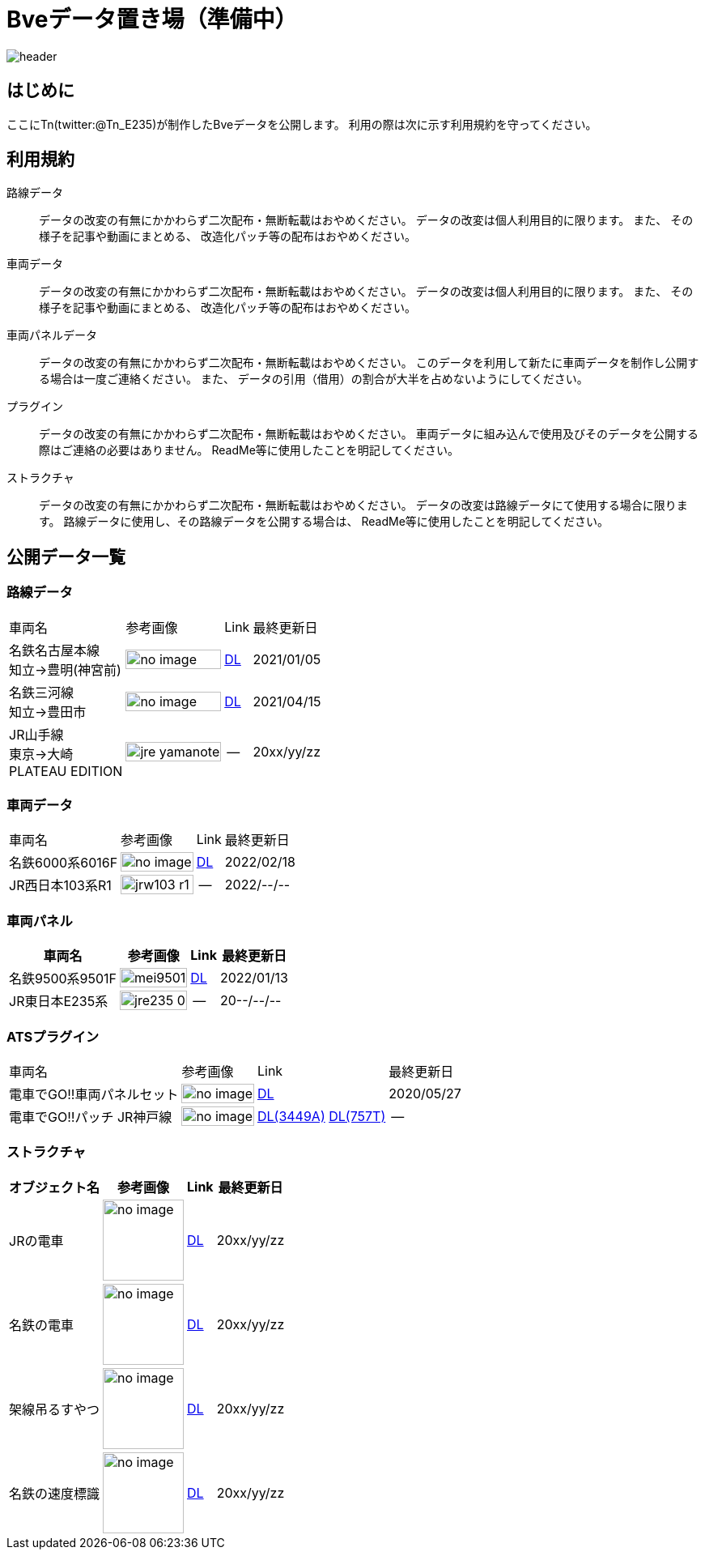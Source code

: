 = Bveデータ置き場（準備中）

image::./images/bana-.png[header]

== はじめに
ここにTn(twitter:@Tn_E235)が制作したBveデータを公開します。
利用の際は次に示す利用規約を守ってください。

== 利用規約
路線データ::
データの改変の有無にかかわらず二次配布・無断転載はおやめください。
データの改変は個人利用目的に限ります。
また、
その様子を記事や動画にまとめる、
改造化パッチ等の配布はおやめください。

車両データ::
データの改変の有無にかかわらず二次配布・無断転載はおやめください。
データの改変は個人利用目的に限ります。
また、
その様子を記事や動画にまとめる、
改造化パッチ等の配布はおやめください。

車両パネルデータ::
データの改変の有無にかかわらず二次配布・無断転載はおやめください。
このデータを利用して新たに車両データを制作し公開する場合は一度ご連絡ください。
また、
データの引用（借用）の割合が大半を占めないようにしてください。

プラグイン::
データの改変の有無にかかわらず二次配布・無断転載はおやめください。
車両データに組み込んで使用及びそのデータを公開する際はご連絡の必要はありません。
ReadMe等に使用したことを明記してください。

ストラクチャ::
データの改変の有無にかかわらず二次配布・無断転載はおやめください。
データの改変は路線データにて使用する場合に限ります。
路線データに使用し、その路線データを公開する場合は、
ReadMe等に使用したことを明記してください。

== 公開データ一覧
[[route]]
=== 路線データ

[options="autowidth"]
|===
// 4+^|車両データ
|車両名 |参考画像 |Link |最終更新日
|名鉄名古屋本線 +
知立→豊明(神宮前)
a|image::./images/no_image.png[width=100%, align="center"]
|https://drive.google.com/file/d/1W_J3htQBnEWnmo5NalnRUDWrTQKm4AuA/view?usp=sharing[DL]
|2021/01/05

|名鉄三河線 +
知立→豊田市
a|image::./images/no_image.png[width=100%, align="center"]
|https://drive.google.com/file/d/1PN946O9aimOQEUG5QQo1UBQx2gEaX7ww/view?usp=sharing[DL]
|2021/04/15

|JR山手線 +
東京→大崎 +
PLATEAU EDITION
a|image::./images/jre_yamanote.jpg[width=100%, align="center"]
|--
|20xx/yy/zz



|===

=== 車両データ
[[車両データ]]
[options="autowidth"]
|===
// 4+^|車両データ
|車両名 |参考画像 |Link |最終更新日
|名鉄6000系6016F
a|image::./images/no_image.png[width=100%, align="center"]
|https://drive.google.com/file/d/1LOWNeVr7rzzPP0D3SH-LYOIRv41siMjj/view?usp=sharing[DL]
|2022/02/18

|JR西日本103系R1
a|image::./images/jrw103_r1.jpg[width=100%, align="center"]
|--
|2022/--/--

|===

=== 車両パネル
[[車両パネル]]
[options="autowidth"]
|===
// 4+^|車両パネル
|車両名 |参考画像 |Link |最終更新日

|名鉄9500系9501F
a|image::./images/mei9501.jpg[width=100%, align="center"]
|https://drive.google.com/file/d/1VHqEEkRABUPOSTXXi1bf2bZipNVFjq6p/view?usp=sharing[DL]
|2022/01/13



|JR東日本E235系
a|image::./images/jre235-0.jpg[width=100%, align="center"]
|--
|20--/--/--

|===

=== ATSプラグイン
[[ats_pulgin]]
[options="autowidth"]
|===
|車両名 |参考画像 |Link |最終更新日
|電車でGO!!車両パネルセット
a|image::./images/no_image.png[width=100%, align="center"]
|https://drive.google.com/file/d/1q_7_2aGlsjH-YDD2bFczAxqdSfJKXclH/view?usp=sharing[DL]
|2020/05/27

|電車でGO‼パッチ JR神戸線
a|image::./images/no_image.png[width=100%, align="center"]
|https://drive.google.com/file/d/1_MVdjQ2wYZAEx5W5OO7jbuWrcyT0xmTp/view?usp=sharing[DL(3449A)]
 https://drive.google.com/file/d/1kYzrlcAfudQ9RhbG_CqQndZm8M3-0I90/view?usp=sharing[DL(757T)]
|--
|2022/--/--

|===




=== ストラクチャ
[[structures]]

[options="autowidth"]
|===
|オブジェクト名 |参考画像 |Link |最終更新日

|JRの電車
a|image::./images/no_image.png[height="100", align="center"]
|https://drive.google.com/file/d/12DvnalS_sQROP003_n7rMMpHVzMCymEE/view?usp=sharing[DL]
|20xx/yy/zz

|名鉄の電車
a|image::./images/no_image.png[height="100", align="center"]
|https://drive.google.com/file/d/1KWjhWbIgxtZ3_RZZM5Kei06vy-EKeLsJ/view?usp=sharing[DL]
|20xx/yy/zz

|架線吊るすやつ
a|image::./images/no_image.png[height="100", align="center"]
|https://drive.google.com/file/d/1QQmF9agCvPzIjdR3m--UAA1q7sSzYmdy/view?usp=sharing[DL]
|20xx/yy/zz

|名鉄の速度標識
a|image::./images/no_image.png[height="100", align="center"]
|https://drive.google.com/file/d/1NnGhdyc1F2Hdez8dHtpP8jwHdoCFYlV5/view?usp=sharing[DL]
|20xx/yy/zz

|===